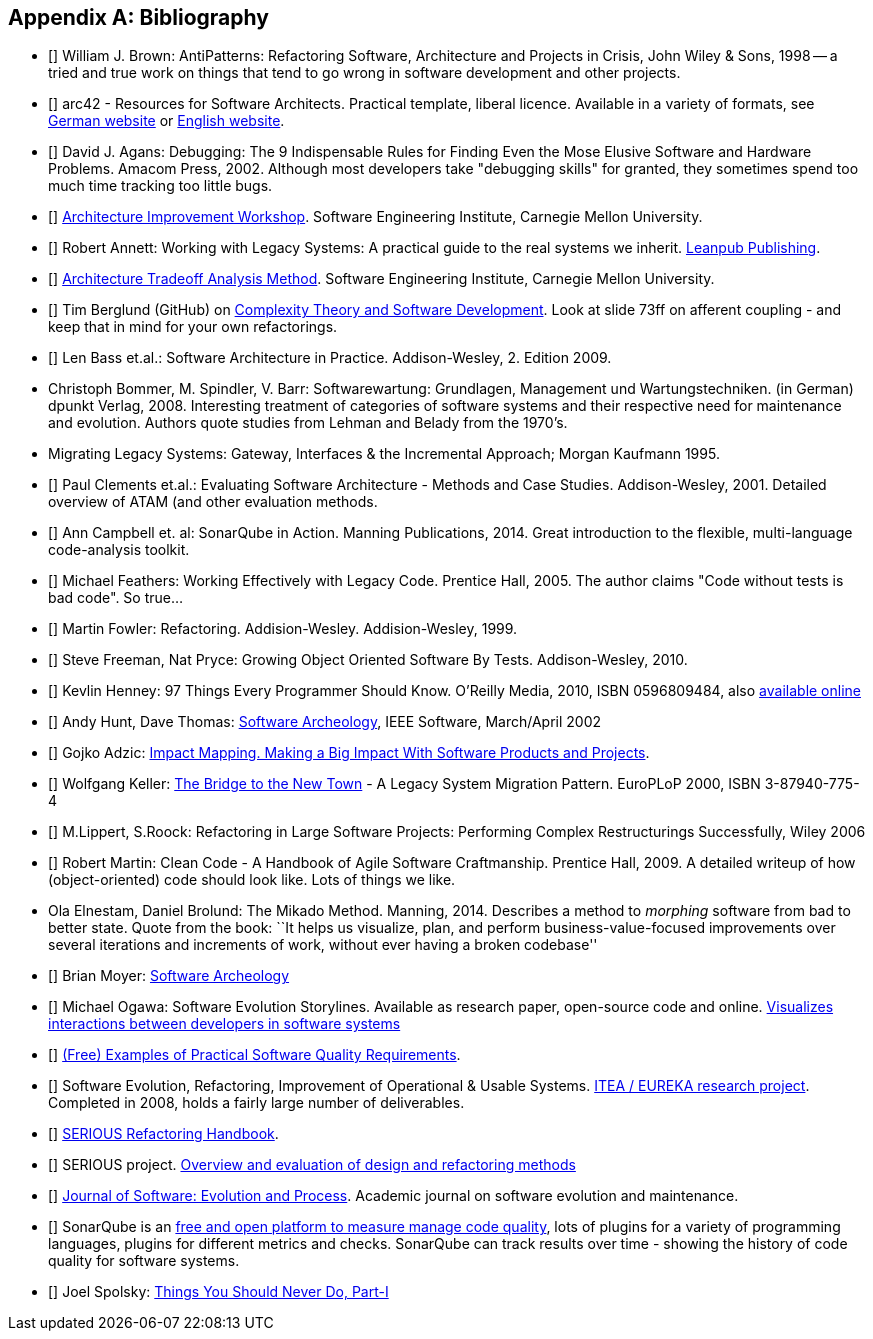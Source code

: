 :numbered!:

[[bibliography]]
[appendix]
== Bibliography

* [[[AntiPatterns]]] William J. Brown: AntiPatterns: Refactoring Software,
 Architecture and Projects in Crisis, John Wiley & Sons, 1998 -- a tried and
 true work on things that tend to go wrong in software development and other
 projects.

* [[[arc42]]] arc42 - Resources for Software Architects. Practical template, liberal licence.
Available in a variety of formats, see http://arc42.de[German website] or http://arc42.org[English website].

* [[[Agans-Debugging]]] David J. Agans: Debugging: The 9 Indispensable Rules for Finding Even the Mose 
Elusive Software and Hardware Problems. Amacom Press, 2002. Although most developers take "debugging skills" for granted,
they sometimes spend too much time tracking too little bugs. 

* [[[AIW]]] http://www.sei.cmu.edu/architecture/tools/evaluate/aiw.cfm[Architecture Improvement Workshop]. 
Software Engineering Institute, Carnegie Mellon University.

* [[[Annett-Legacy]]] Robert Annett: Working with Legacy Systems: A practical guide to the real systems we inherit.  http://leanpub.com/WorkingWithLegacySystems[Leanpub Publishing].

* [[[ATAM]]] http://www.sei.cmu.edu/architecture/tools/evaluate/atam.cfm[Architecture Tradeoff Analysis Method]. 
Software Engineering Institute, Carnegie Mellon University.

 
* [[[Berglung-AfferentCoupling]]] Tim Berglund (GitHub) on 
http://de.slideshare.net/jaxlondon2012/complexity-theory-and-software-development-tim-berglund[Complexity Theory and Software Development]. Look at slide 73ff on afferent coupling - and keep that in mind for your own refactorings.

* [[[Bass09]]] Len Bass et.al.: Software Architecture in Practice. Addison-Wesley, 2. Edition 2009.

* [[Bommer-Wartung]] Christoph Bommer, M. Spindler, V. Barr: Softwarewartung: Grundlagen, Management und Wartungstechniken.
(in German) dpunkt Verlag, 2008. Interesting treatment of categories of software systems and their respective need for maintenance and evolution. Authors quote studies from Lehman and Belady from the 1970's.


* [[Brodie-Stonebraker]] Migrating Legacy Systems: Gateway, Interfaces & the Incremental Approach; Morgan Kaufmann 1995.

* [[[Clements09]]] Paul Clements et.al.: Evaluating Software Architecture - Methods and Case Studies. 
Addison-Wesley, 2001. Detailed overview of ATAM (and other evaluation methods.

* [[[Campbell14]]] Ann Campbell et. al: SonarQube in Action. Manning Publications, 2014. Great introduction to 
the flexible, multi-language code-analysis toolkit. 


* [[[Feathers]]] Michael Feathers: Working Effectively with Legacy Code. Prentice Hall, 2005. The author claims "Code without tests is bad code". So true...


* [[[Fowler-Refactoring]]] Martin Fowler: Refactoring. Addision-Wesley. Addision-Wesley, 1999.


* [[[Freemann]]] Steve Freeman, Nat Pryce: Growing Object Oriented Software By Tests. Addison-Wesley, 2010.

* [[[Henney]]] Kevlin Henney: 97 Things Every Programmer Should Know. O'Reilly Media, 2010, ISBN 0596809484, also http://programmer.97things.oreilly.com/wiki/index.php/97_Things_Every_Programmer_Should_Know[available online]
  
* [[[Hunt-Archeology]]] Andy Hunt, Dave Thomas: http://media.pragprog.com/articles/mar_02_archeology.pdf[Software Archeology], IEEE Software, March/April 2002

* [[[Impact-Mapping]]] Gojko Adzic: http://impactmapping.org[Impact Mapping. Making a Big Impact With Software Products and Projects].

* [[[Keller-Migration]]] Wolfgang Keller: http://www.objectarchitects.de/ObjectArchitects/papers/WhitePapers/ZippedPapers/pacman03.pdf[The Bridge to the New Town] - A Legacy System Migration Pattern. EuroPLoP 2000, ISBN 3-87940-775-4


* [[[Lippert-Refactoring]]] M.Lippert, S.Roock: Refactoring in Large Software Projects: 
Performing Complex Restructurings Successfully, Wiley 2006


* [[[Martin-CleanCode]]] Robert Martin: Clean Code - A Handbook of Agile Software Craftmanship. Prentice Hall, 2009.
A detailed writeup of how (object-oriented) code should look like. Lots of things we like.

* [[Mikado]] Ola Elnestam, Daniel Brolund: The Mikado Method. Manning, 2014. Describes a method to _morphing_ software from bad to better state. Quote from the book:
``It helps us visualize, plan, and perform business-value-focused improvements over several iterations and increments of work, without ever having a broken codebase''

* [[[Moyer-Archeology]]] Brian Moyer: http://adm.omg.org/docs/Software_Archeology_4-Mar-2009.pdf[Software Archeology]

* [[[Ogawa-Evolution]]] Michael Ogawa: Software Evolution Storylines. Available as research paper, open-source code and  
online. http://www.michaelogawa.com/research/storylines/[Visualizes interactions between developers in software systems]

* [[[Quality-Requirements]]] 
https://bitbucket.org/arc42/quality-requirements[(Free) Examples of Practical Software Quality Requirements].

* [[[SERIOUS]]] Software Evolution, Refactoring, Improvement of Operational & Usable Systems. 
http://www.hitech-projects.com/euprojects/serious/[ITEA / EUREKA research project]. 
Completed in 2008, holds a fairly large number of deliverables. 

* [[[SERIOUS-Refactoring]]] 
http://www.hitech-projects.com/euprojects/serious/deliverables/public%20deliverables/deliverables%20wp1/D1.3%20Refactoring%20Handbook.pdf[SERIOUS Refactoring Handbook]. 

* [[[SERIOUS-Methods]]] SERIOUS project.
http://www.hitech-projects.com/euprojects/serious/deliverables/public%20deliverables/deliverables%20wp3/D3.3%20Overview%20and%20evaluation%20of%20design%20and%20refactoring%20methods.pdf[Overview and evaluation of design and refactoring methods]

* [[[Software-Evolution]]] http://onlinelibrary.wiley.com/journal/10.1002/(ISSN)2047-7481[Journal of Software: Evolution and Process]. Academic journal on software evolution and maintenance.

* [[[SonarQube]]] SonarQube is an http://sonarqube.org[free and open platform to measure manage code quality], lots of plugins for 
a variety of programming languages, plugins for different metrics and checks. SonarQube can track results over time - showing the history of code quality for software systems.

* [[[Spolsky-NeverRewrite]]] Joel Spolsky: http://www.joelonsoftware.com/articles/fog0000000069.html[Things You Should Never Do, Part-I] 




